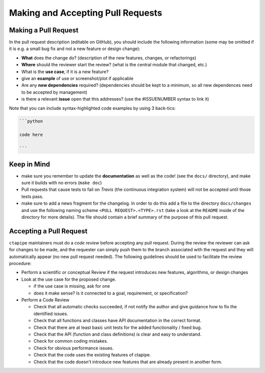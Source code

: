 .. _pullrequests:

**********************************
Making and Accepting Pull Requests
**********************************


Making a Pull Request
=====================

In the pull request description (editable on GitHub), you should
include the following information (some may be omitted if it is e.g. a
small bug fix and not a new feature or design change):

* **What** does the change do?  (description of the new features, changes,
  or refactorings)
* **Where** should the reviewer start the review? (what is the central
  module that changed, etc.)
* What is the **use case**, if it is a new feature?
* give an **example** of use or screenshot/plot if applicable
* Are any **new dependencies** required? (dependencies should be kept to a
  minimum, so all new dependences need to be accepted by management)
* is there a relevant **issue** open that this addresses? (use the
  #ISSUENUMBER syntax to link it)


Note that you can include syntax-highlighted code examples by using 3 back-tics:

.. code-block:: none

   ```python

   code here

   ```

Keep in Mind
============

* make sure you remember to update the **documentation** as well as the code!
  (see the ``docs/`` directory), and make sure it builds with no errors
  (``make doc``)

* Pull requests that cause tests to fail on *Travis* (the continuous
  integration system) will not be accepted until those tests pass.

* make sure to add a news fragment for the changelog.  In order to do this add a file to the directory ``docs/changes`` and use the following naming scheme
  ``<PULL REQUEST>.<TYPE>.rst`` (take a look at the ``README`` inside of the directory for more details). The file should contain a brief summary of the purpose of this pull request.


Accepting a Pull Request
========================

``ctapipe`` maintainers must do a *code review* before accepting any
pull request. During the review the reviewer can ask for changes to be
made, and the requester can simply push them to the branch associated
with the request and they will automatically appear (no new pull
request needed).  The following guidelines should be used to
facilitate the review procedure:

* Perform a scientific or conceptual Review if the request introduces
  new features, algorithms, or design changes

* Look at the use case for the proposed change.

  - if the use case is missing, ask for one
  - does it make sense? Is it connected to a goal, requirement, or specification?

* Perform a Code Review

  - Check that all automatic checks succeeded, if not notify the author and give
    guidance how to fix the identified issues.
  - Check that all functions and classes have API documentation in the
    correct format.
  - Check that there are at least basic unit tests for the added functionality / fixed bug.
  - Check that the API (function and class definitions) is clear and
    easy to understand.
  - Check for common coding mistakes.
  - Check for obvious performance issues.
  - Check that the code uses the existing features of ctapipe.
  - Check that the code doesn't introduce new features that are
    already present in another form.
